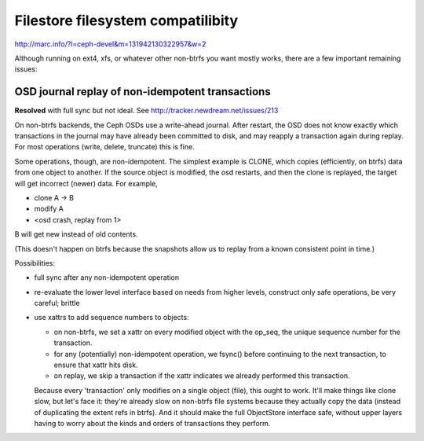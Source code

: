 ====================================
 Filestore filesystem compatilibity
====================================

http://marc.info/?l=ceph-devel&m=131942130322957&w=2

Although running on ext4, xfs, or whatever other non-btrfs you want mostly
works, there are a few important remaining issues:

OSD journal replay of non-idempotent transactions
=================================================

**Resolved** with full sync but not ideal.
See http://tracker.newdream.net/issues/213

On non-btrfs backends, the Ceph OSDs use a write-ahead journal. After
restart, the OSD does not know exactly which transactions in the
journal may have already been committed to disk, and may reapply a
transaction again during replay. For most operations (write, delete,
truncate) this is fine.

Some operations, though, are non-idempotent. The simplest example is
CLONE, which copies (efficiently, on btrfs) data from one object to
another. If the source object is modified, the osd restarts, and then
the clone is replayed, the target will get incorrect (newer) data. For
example,

- clone A -> B
- modify A
- <osd crash, replay from 1>

B will get new instead of old contents.

(This doesn't happen on btrfs because the snapshots allow us to replay
from a known consistent point in time.)

Possibilities:

- full sync after any non-idempotent operation
- re-evaluate the lower level interface based on needs from higher
  levels, construct only safe operations, be very careful; brittle
- use xattrs to add sequence numbers to objects:

  - on non-btrfs, we set a xattr on every modified object with the
    op_seq, the unique sequence number for the transaction.
  - for any (potentially) non-idempotent operation, we fsync() before
    continuing to the next transaction, to ensure that xattr hits disk.
  - on replay, we skip a transaction if the xattr indicates we already
    performed this transaction.

  Because every 'transaction' only modifies on a single object (file),
  this ought to work. It'll make things like clone slow, but let's
  face it: they're already slow on non-btrfs file systems because they
  actually copy the data (instead of duplicating the extent refs in
  btrfs). And it should make the full ObjectStore interface safe,
  without upper layers having to worry about the kinds and orders of
  transactions they perform.
